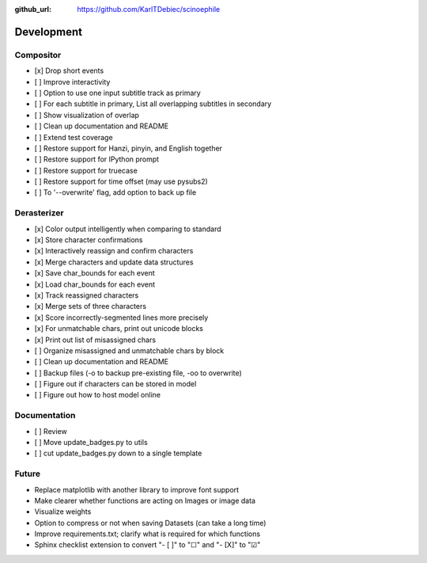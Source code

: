 :github_url: https://github.com/KarlTDebiec/scinoephile

Development
-----------

Compositor
__________

- [x] Drop short events
- [ ] Improve interactivity
- [ ] Option to use one input subtitle track as primary
- [ ] For each subtitle in primary, List all overlapping subtitles in secondary
- [ ] Show visualization of overlap
- [ ] Clean up documentation and README
- [ ] Extend test coverage
- [ ] Restore support for Hanzi, pinyin, and English together
- [ ] Restore support for IPython prompt
- [ ] Restore support for truecase
- [ ] Restore support for time offset (may use pysubs2)
- [ ] To '--overwrite' flag, add option to back up file

Derasterizer
____________

- [x] Color output intelligently when comparing to standard
- [x] Store character confirmations
- [x] Interactively reassign and confirm characters
- [x] Merge characters and update data structures
- [x] Save char_bounds for each event
- [x] Load char_bounds for each event
- [x] Track reassigned characters
- [x] Merge sets of three characters
- [x] Score incorrectly-segmented lines more precisely
- [x] For unmatchable chars, print out unicode blocks
- [x] Print out list of misassigned chars
- [ ] Organize misassigned and unmatchable chars by block
- [ ] Clean up documentation and README
- [ ] Backup files (-o to backup pre-existing file, -oo to overwrite)
- [ ] Figure out if characters can be stored in model
- [ ] Figure out how to host model online

Documentation
_____________

- [ ] Review
- [ ] Move update_badges.py to utils
- [ ] cut update_badges.py down to a single template

Future
______

- Replace matplotlib with another library to improve font support
- Make clearer whether functions are acting on Images or image data
- Visualize weights
- Option to compress or not when saving Datasets (can take a long time)
- Improve requirements.txt; clarify what is required for which functions
- Sphinx checklist extension to convert "- [ ]" to "☐" and "- [X]" to "☑"

